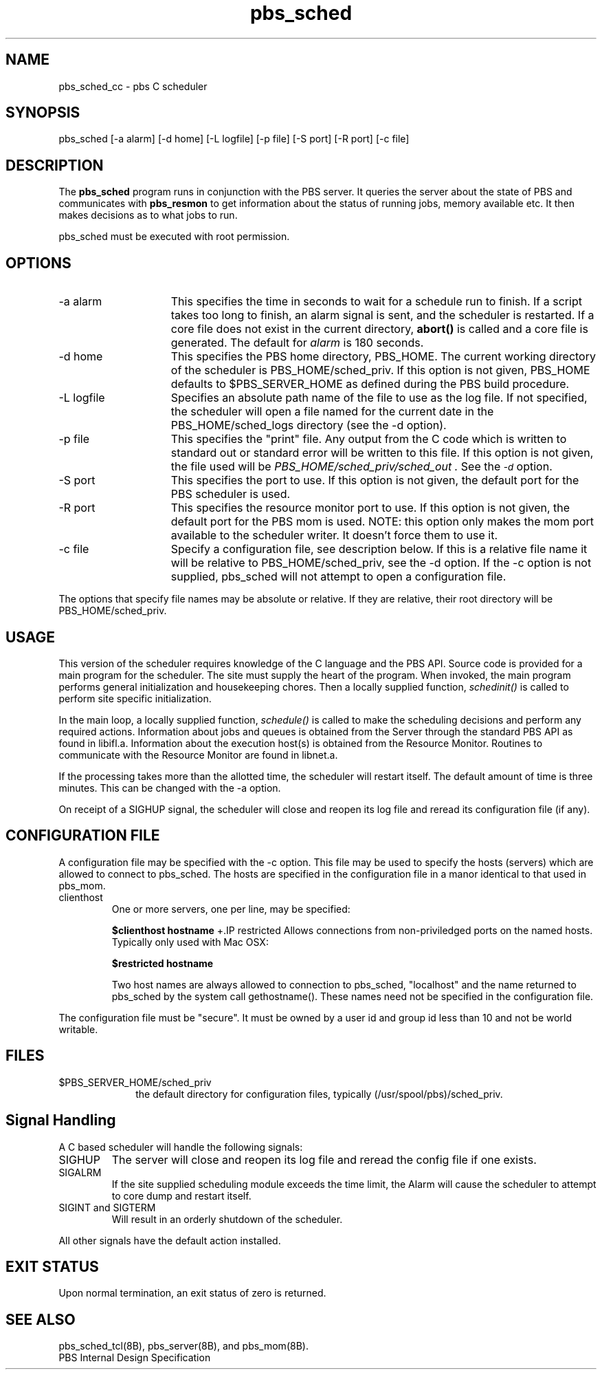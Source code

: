 .\"         OpenPBS (Portable Batch System) v2.3 Software License
.\" 
.\" Copyright (c) 1999-2000 Veridian Information Solutions, Inc.
.\" All rights reserved.
.\" 
.\" ---------------------------------------------------------------------------
.\" For a license to use or redistribute the OpenPBS software under conditions
.\" other than those described below, or to purchase support for this software,
.\" please contact Veridian Systems, PBS Products Department ("Licensor") at:
.\" 
.\"    www.OpenPBS.org  +1 650 967-4675                  sales@OpenPBS.org
.\"                        877 902-4PBS (US toll-free)
.\" ---------------------------------------------------------------------------
.\" 
.\" This license covers use of the OpenPBS v2.3 software (the "Software") at
.\" your site or location, and, for certain users, redistribution of the
.\" Software to other sites and locations.  Use and redistribution of
.\" OpenPBS v2.3 in source and binary forms, with or without modification,
.\" are permitted provided that all of the following conditions are met.
.\" After December 31, 2001, only conditions 3-6 must be met:
.\" 
.\" 1. Commercial and/or non-commercial use of the Software is permitted
.\"    provided a current software registration is on file at www.OpenPBS.org.
.\"    If use of this software contributes to a publication, product, or service
.\"    proper attribution must be given; see www.OpenPBS.org/credit.html
.\" 
.\" 2. Redistribution in any form is only permitted for non-commercial,
.\"    non-profit purposes.  There can be no charge for the Software or any
.\"    software incorporating the Software.  Further, there can be no
.\"    expectation of revenue generated as a consequence of redistributing
.\"    the Software.
.\" 
.\" 3. Any Redistribution of source code must retain the above copyright notice
.\"    and the acknowledgment contained in paragraph 6, this list of conditions
.\"    and the disclaimer contained in paragraph 7.
.\" 
.\" 4. Any Redistribution in binary form must reproduce the above copyright
.\"    notice and the acknowledgment contained in paragraph 6, this list of
.\"    conditions and the disclaimer contained in paragraph 7 in the
.\"    documentation and/or other materials provided with the distribution.
.\" 
.\" 5. Redistributions in any form must be accompanied by information on how to
.\"    obtain complete source code for the OpenPBS software and any
.\"    modifications and/or additions to the OpenPBS software.  The source code
.\"    must either be included in the distribution or be available for no more
.\"    than the cost of distribution plus a nominal fee, and all modifications
.\"    and additions to the Software must be freely redistributable by any party
.\"    (including Licensor) without restriction.
.\" 
.\" 6. All advertising materials mentioning features or use of the Software must
.\"    display the following acknowledgment:
.\" 
.\"     "This product includes software developed by NASA Ames Research Center,
.\"     Lawrence Livermore National Laboratory, and Veridian Information
.\"     Solutions, Inc.
.\"     Visit www.OpenPBS.org for OpenPBS software support,
.\"     products, and information."
.\" 
.\" 7. DISCLAIMER OF WARRANTY
.\" 
.\" THIS SOFTWARE IS PROVIDED "AS IS" WITHOUT WARRANTY OF ANY KIND. ANY EXPRESS
.\" OR IMPLIED WARRANTIES, INCLUDING, BUT NOT LIMITED TO, THE IMPLIED WARRANTIES
.\" OF MERCHANTABILITY, FITNESS FOR A PARTICULAR PURPOSE, AND NON-INFRINGEMENT
.\" ARE EXPRESSLY DISCLAIMED.
.\" 
.\" IN NO EVENT SHALL VERIDIAN CORPORATION, ITS AFFILIATED COMPANIES, OR THE
.\" U.S. GOVERNMENT OR ANY OF ITS AGENCIES BE LIABLE FOR ANY DIRECT OR INDIRECT,
.\" INCIDENTAL, SPECIAL, EXEMPLARY, OR CONSEQUENTIAL DAMAGES (INCLUDING, BUT NOT
.\" LIMITED TO, PROCUREMENT OF SUBSTITUTE GOODS OR SERVICES; LOSS OF USE, DATA,
.\" OR PROFITS; OR BUSINESS INTERRUPTION) HOWEVER CAUSED AND ON ANY THEORY OF
.\" LIABILITY, WHETHER IN CONTRACT, STRICT LIABILITY, OR TORT (INCLUDING
.\" NEGLIGENCE OR OTHERWISE) ARISING IN ANY WAY OUT OF THE USE OF THIS SOFTWARE,
.\" EVEN IF ADVISED OF THE POSSIBILITY OF SUCH DAMAGE.
.\" 
.\" This license will be governed by the laws of the Commonwealth of Virginia,
.\" without reference to its choice of law rules.
.if \n(Pb .ig Iq
.TH pbs_sched 8B "" Local PBS
.\"         OpenPBS (Portable Batch System) v2.3 Software License
.\" 
.\" Copyright (c) 1999-2000 Veridian Information Solutions, Inc.
.\" All rights reserved.
.\" 
.\" ---------------------------------------------------------------------------
.\" For a license to use or redistribute the OpenPBS software under conditions
.\" other than those described below, or to purchase support for this software,
.\" please contact Veridian Systems, PBS Products Department ("Licensor") at:
.\" 
.\"    www.OpenPBS.org  +1 650 967-4675                  sales@OpenPBS.org
.\"                        877 902-4PBS (US toll-free)
.\" ---------------------------------------------------------------------------
.\" 
.\" This license covers use of the OpenPBS v2.3 software (the "Software") at
.\" your site or location, and, for certain users, redistribution of the
.\" Software to other sites and locations.  Use and redistribution of
.\" OpenPBS v2.3 in source and binary forms, with or without modification,
.\" are permitted provided that all of the following conditions are met.
.\" After December 31, 2001, only conditions 3-6 must be met:
.\" 
.\" 1. Commercial and/or non-commercial use of the Software is permitted
.\"    provided a current software registration is on file at www.OpenPBS.org.
.\"    If use of this software contributes to a publication, product, or service
.\"    proper attribution must be given; see www.OpenPBS.org/credit.html
.\" 
.\" 2. Redistribution in any form is only permitted for non-commercial,
.\"    non-profit purposes.  There can be no charge for the Software or any
.\"    software incorporating the Software.  Further, there can be no
.\"    expectation of revenue generated as a consequence of redistributing
.\"    the Software.
.\" 
.\" 3. Any Redistribution of source code must retain the above copyright notice
.\"    and the acknowledgment contained in paragraph 6, this list of conditions
.\"    and the disclaimer contained in paragraph 7.
.\" 
.\" 4. Any Redistribution in binary form must reproduce the above copyright
.\"    notice and the acknowledgment contained in paragraph 6, this list of
.\"    conditions and the disclaimer contained in paragraph 7 in the
.\"    documentation and/or other materials provided with the distribution.
.\" 
.\" 5. Redistributions in any form must be accompanied by information on how to
.\"    obtain complete source code for the OpenPBS software and any
.\"    modifications and/or additions to the OpenPBS software.  The source code
.\"    must either be included in the distribution or be available for no more
.\"    than the cost of distribution plus a nominal fee, and all modifications
.\"    and additions to the Software must be freely redistributable by any party
.\"    (including Licensor) without restriction.
.\" 
.\" 6. All advertising materials mentioning features or use of the Software must
.\"    display the following acknowledgment:
.\" 
.\"     "This product includes software developed by NASA Ames Research Center,
.\"     Lawrence Livermore National Laboratory, and Veridian Information
.\"     Solutions, Inc.
.\"     Visit www.OpenPBS.org for OpenPBS software support,
.\"     products, and information."
.\" 
.\" 7. DISCLAIMER OF WARRANTY
.\" 
.\" THIS SOFTWARE IS PROVIDED "AS IS" WITHOUT WARRANTY OF ANY KIND. ANY EXPRESS
.\" OR IMPLIED WARRANTIES, INCLUDING, BUT NOT LIMITED TO, THE IMPLIED WARRANTIES
.\" OF MERCHANTABILITY, FITNESS FOR A PARTICULAR PURPOSE, AND NON-INFRINGEMENT
.\" ARE EXPRESSLY DISCLAIMED.
.\" 
.\" IN NO EVENT SHALL VERIDIAN CORPORATION, ITS AFFILIATED COMPANIES, OR THE
.\" U.S. GOVERNMENT OR ANY OF ITS AGENCIES BE LIABLE FOR ANY DIRECT OR INDIRECT,
.\" INCIDENTAL, SPECIAL, EXEMPLARY, OR CONSEQUENTIAL DAMAGES (INCLUDING, BUT NOT
.\" LIMITED TO, PROCUREMENT OF SUBSTITUTE GOODS OR SERVICES; LOSS OF USE, DATA,
.\" OR PROFITS; OR BUSINESS INTERRUPTION) HOWEVER CAUSED AND ON ANY THEORY OF
.\" LIABILITY, WHETHER IN CONTRACT, STRICT LIABILITY, OR TORT (INCLUDING
.\" NEGLIGENCE OR OTHERWISE) ARISING IN ANY WAY OUT OF THE USE OF THIS SOFTWARE,
.\" EVEN IF ADVISED OF THE POSSIBILITY OF SUCH DAMAGE.
.\" 
.\" This license will be governed by the laws of the Commonwealth of Virginia,
.\" without reference to its choice of law rules.
.\" The following macros defination, Sh and Sx, are used to allow
.\" PBS man pages to be formatted with either -man macros or 
.\" be included in the PBS ERS which is formatted with -ms.
.\" 
.\" The presence of the register Pb defined as non zero will trigger
.\" the use of the Sx alternate form.  Otherwise the standard -man
.\" SH is used.
.\"
.de Sh
.ie \n(Pb .Sx \\$1 \\$2 \\$3 \\$4 \\$5 \\$6
.el .SH \\$1 \\$2 \\$3 \\$4 \\$5 \\$6
..
.\"
.de Sx
.RE
.sp
.B
\\$1 \\$2 \\$3 \\$4 \\$5 \\$6
.br
.RS
.R
..
.\"
.\" end of special PBS man/ERS macros
.\" --
.\" The following macros are style for object names and values.
.de Ar		\" command/function arguments and operands (italic)
.ft 2
.if \\n(.$>0 \&\\$1\f1\\$2
..
.de Av		\" data item values  (Helv)
.if  \n(Pb .ft 6
.if !\n(Pb .ft 3
.ps -1
.if \\n(.$>0 \&\\$1\s+1\f1\\$2
..
.de At		\" attribute and data item names (Helv Bold)
.if  \n(Pb .ft 6
.if !\n(Pb .ft 2
.ps -1
.if \\n(.$>0 \&\\$1\s+1\f1\\$2
..
.de Ty		\" Type-ins and examples (typewritter)
.if  \n(Pb .ft 5
.if !\n(Pb .ft 3
.if \\n(.$>0 \&\\$1\f1\\$2
..
.de Er		\" Error values ( [Helv] )
.if  \n(Pb .ft 6
.if !\n(Pb .ft 3
\&\s-1[\^\\$1\^]\s+1\f1\\$2
..
.de Sc		\" Symbolic constants ( {Helv} )
.if  \n(Pb .ft 6
.if !\n(Pb .ft 3
\&\s-1{\^\\$1\^}\s+1\f1\\$2
..
.de Al		\" Attribute list item, like .IP but set font and size
.if !\n(Pb .ig Ig
.ft 6
.IP "\&\s-1\\$1\s+1\f1"
.Ig
.if  \n(Pb .ig Ig
.ft 2
.IP "\&\\$1\s+1\f1"
.Ig
..
.\" the following pair of macros are used to bracket sections of code
.de Cs
.ft 5
.nf
..
.de Ce
.sp
.fi
.ft 1
..
.if !\n(Pb .ig Ig
.\" define sting Ji as section heading for Job Ids
.ds Ji 2.7.6
.\" define sting Di as section heading for Destination Ids
.ds Di 2.7.3
.\" define sting Si as section heading for Default Server
.ds Si 2.7.4
.Ig
.\" End of macros 
.Iq
.SH NAME
pbs_sched_cc \- pbs C scheduler
.SH SYNOPSIS
pbs_sched [\^\-a\ alarm\^] [\^\-d\ home\^]
[\^\-L\ logfile\^] [\^\-p\ file\^] [\^\-S\ port\^] [\^\-R\ port\^] [\^\-c\ file\^]
.SH DESCRIPTION
The
.B pbs_sched
program runs in conjunction with the PBS server.  It queries the
server about the state of PBS and communicates with
.B pbs_resmon
to get information about the status of running jobs, memory available etc.
It then makes decisions as to what jobs to run.
.LP
pbs_sched must be executed with root permission.
.SH OPTIONS
.IP "\-a alarm" 15
This specifies the time in seconds to wait for a schedule run to finish.
If a script takes too long to finish, an alarm signal is sent, and
the scheduler is restarted.  If a core file does not exist in the
current directory,
.B abort()
is called and a core file is generated.  The default for
.I alarm
is 180 seconds.
.IP "\-d home" 15
This specifies the PBS home directory, PBS_HOME.
The current working directory of the scheduler is PBS_HOME/sched_priv.
If this option is not given, PBS_HOME defaults to $PBS_SERVER_HOME as defined 
during the PBS build procedure.
.IP "\-L logfile" 15
Specifies an absolute path name of the file to use as the log file.
If not specified, the scheduler will
open a file named for the current date in the PBS_HOME/sched_logs
directory (see the \-d option).
.IP "\-p file" 15
This specifies the "print" file.  Any output from the C
code which is written to standard out or standard error will be
written to this file.
If this option is not given, the file used will be
.I PBS_HOME/sched_priv/sched_out .
See the
.At \-d
option.
.IP "\-S port" 15
This specifies the port to use.  If this option is not given,
the default port for the PBS scheduler is used.
.IP "\-R port" 15
This specifies the resource monitor port to use.  If this option is not given,
the default port for the PBS mom is used.  NOTE: this option only makes the 
mom port available to the scheduler writer.  It doesn't force them to use it.
.IP "\-c file" 15
Specify a configuration file, see description below.
If this is a relative file name it will be relative to PBS_HOME/sched_priv,
see the \-d option.  If the \-c option is not supplied, pbs_sched will not
attempt to open a configuration file.
.LP
The options that specify file names may be absolute or relative.
If they are relative, their root directory will be PBS_HOME/sched_priv.
.LP
.SH USAGE
This version of the scheduler requires knowledge of the C
language and the PBS API.  Source code is provided for a main program for
the scheduler.  The site must supply the heart of the program.
When invoked, the main program performs general initialization
and housekeeping chores.  Then a locally supplied function,
.I schedinit()
is called to perform site specific initialization.  
.LP
In the main loop, a locally supplied function,
.I schedule()
is called to make the scheduling decisions and perform any required
actions.
Information about jobs and queues is obtained from the Server through
the standard PBS API as found in libifl.a.
Information about the execution host(s) is obtained from the Resource Monitor.
Routines to communicate with the Resource Monitor are found in libnet.a.
.LP
If the processing takes more than the allotted time, the scheduler
will restart itself.  The default amount of time is three minutes.  This
can be changed with the \-a option.
.LP
On receipt of a SIGHUP signal, the scheduler will close and reopen
its log file and reread its configuration file (if any).
.SH CONFIGURATION FILE
A configuration file may be specified with the \-c option.  
This file may be used to specify the hosts (servers) which are allowed to
connect to pbs_sched.  The hosts are specified in the configuration file
in a manor identical to that used in pbs_mom.
.IP clienthost
One or more servers, one per line, may be specified:
.IP
.Ty "$clienthost   hostname"
+.IP restricted
Allows connections from non-priviledged ports on the named hosts.  Typically
only used with Mac OSX:
.IP
.Ty "$restricted   hostname"
.IP
Two host names are always allowed to connection to pbs_sched, "localhost"
and the name returned to pbs_sched by the system call gethostname().  These
names need not be specified in the configuration file.
.LP
The configuration file must be "secure".  It must be owned by a user id and
group id less than 10 and not be world writable.
.LP
.SH FILES
.IP $PBS_SERVER_HOME/sched_priv 10
the default directory for configuration files, typically
(/usr/spool/pbs)/sched_priv.
.LP
.SH Signal Handling
A C based scheduler will handle the following signals:
.IP SIGHUP
The server will close and reopen its log file and reread the config file
if one exists.
.IP SIGALRM
If the site supplied scheduling module exceeds the time limit, the Alarm
will cause the scheduler to attempt to core dump and restart itself.
.IP "SIGINT and SIGTERM"
Will result in an orderly shutdown of the scheduler.
.LP
All other signals have the default action installed.
.SH "EXIT STATUS"
Upon normal termination, an exit status of zero is returned.
.SH "SEE ALSO"
pbs_sched_tcl(8B), pbs_server(8B), and pbs_mom(8B).
.br
PBS Internal Design Specification
.\" turn off any extra indent left by the Sh macro
.RE
